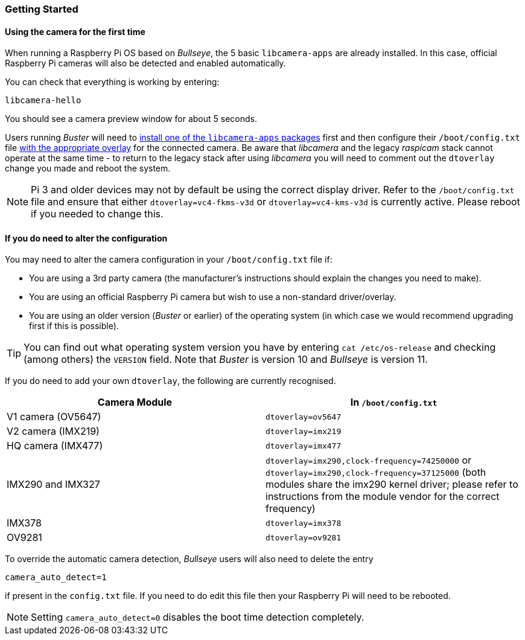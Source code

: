 === Getting Started

==== Using the camera for the first time

When running a Raspberry Pi OS based on _Bullseye_, the 5 basic `libcamera-apps` are already installed. In this case, official Raspberry Pi cameras will also be detected and enabled automatically.

You can check that everything is working by entering:

[,bash]
----
libcamera-hello
----

You should see a camera preview window for about 5 seconds.

Users running _Buster_ will need to xref:camera.adoc#binary-packages[install one of the `libcamera-apps` packages] first and then configure their `/boot/config.txt` file xref:camera.adoc#if-you-do-need-to-alter-the-configuration[with the appropriate overlay] for the connected camera. Be aware that _libcamera_ and the legacy _raspicam_ stack cannot operate at the same time - to return to the legacy stack after using _libcamera_ you will need to comment out the `dtoverlay` change you made and reboot the system.

NOTE: Pi 3 and older devices may not by default be using the correct display driver. Refer to the `/boot/config.txt` file and ensure that either `dtoverlay=vc4-fkms-v3d` or `dtoverlay=vc4-kms-v3d` is currently active. Please reboot if you needed to change this.

==== If you do need to alter the configuration

You may need to alter the camera configuration in your `/boot/config.txt` file if:

* You are using a 3rd party camera (the manufacturer's instructions should explain the changes you need to make).

* You are using an official Raspberry Pi camera but wish to use a non-standard driver/overlay.

* You are using an older version (_Buster_ or earlier) of the operating system (in which case we would recommend upgrading first if this is possible).

TIP: You can find out what operating system version you have by entering `cat /etc/os-release` and checking (among others) the `VERSION` field. Note that _Buster_ is version 10 and _Bullseye_ is version 11.

If you do need to add your own `dtoverlay`, the following are currently recognised.

|===
| Camera Module | In `/boot/config.txt`

| V1 camera (OV5647)
| `dtoverlay=ov5647`

| V2 camera (IMX219)
| `dtoverlay=imx219`

| HQ camera (IMX477)
| `dtoverlay=imx477`

| IMX290 and IMX327
| `dtoverlay=imx290,clock-frequency=74250000` or `dtoverlay=imx290,clock-frequency=37125000` (both modules share the imx290 kernel driver; please refer to instructions from the module vendor for the correct frequency)

| IMX378
| `dtoverlay=imx378`

| OV9281
| `dtoverlay=ov9281`
|===

To override the automatic camera detection, _Bullseye_ users will also need to delete the entry

`camera_auto_detect=1`

if present in the `config.txt` file. If you need to do edit this file then your Raspberry Pi will need to be rebooted. 

NOTE: Setting `camera_auto_detect=0` disables the boot time detection completely. 
